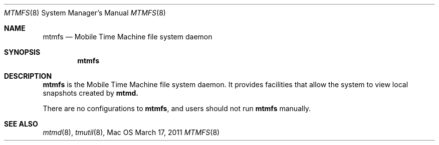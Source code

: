 .\""Copyright (c) 2011 Apple Computer, Inc. All Rights Reserved.
.Dd March 17, 2011
.Dt MTMFS 8
.Os Mac OS X
.Sh NAME
.Nm mtmfs
.Nd Mobile Time Machine file system daemon
.Sh SYNOPSIS
.Nm
.Sh DESCRIPTION
.Nm
is the Mobile Time Machine file system daemon. It provides facilities that allow the system to view local snapshots created by
.Sy mtmd.
.Pp
There are no configurations to
.Nm , and users should not run
.Nm 
manually.
.Sh SEE ALSO
.Xr mtmd 8 ,
.Xr tmutil 8 ,
